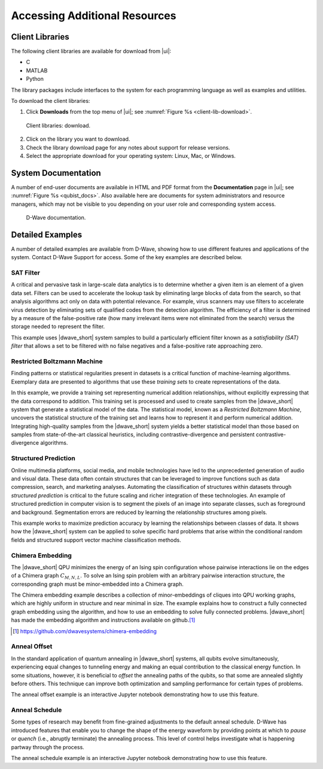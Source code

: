 .. _Libs:

===================================
Accessing Additional Resources
===================================

Client Libraries
===================

The following client libraries are available for download from |ui|:

* C
* MATLAB
* Python

The library packages include interfaces to the system for each programming language
as well as examples and utilities.

To download the client libraries:

1. Click **Downloads** from the top menu of |ui|; see :numref:`Figure %s <client-lib-download>`.

.. figure:: images/qubist_new_solver_api_page.png
  :scale: 85 %
  :name: client-lib-download

  Client libraries: download.

2. Click on the library you want to download.
3. Check the library download page for any notes about support for release versions.
4. Select the appropriate download for your operating system: Linux, Mac, or Windows.



System Documentation
===================================

A number of end-user documents are available in HTML and PDF format from the **Documentation**
page in |ui|; see :numref:`Figure %s <qubist_docs>`.
Also available here are documents for system administrators and resource managers,
which may not be visible to you depending on your user role and corresponding system access.

.. figure:: images/qubist_docs.png
  :scale: 85 %
  :name: qubist_docs

  D-Wave documentation.

  .. raw:: latex

    \newpage


Detailed Examples
===================================

A number of detailed examples are available from D-Wave, showing how to use different features and applications
of the system. Contact D-Wave Support for access. Some of the key examples are described below.

SAT Filter
------------------------------------

A critical and pervasive task in large-scale data analytics is to determine whether
a given item is an element of a given data set. Filters can be used to accelerate the
lookup task by eliminating large blocks of data from the search, so that analysis
algorithms act only on data with potential relevance. For example, virus scanners may
use filters to accelerate virus detection by eliminating sets of qualified codes
from the detection algorithm. The efficiency of a filter is determined by a measure
of the false-positive rate (how many irrelevant items were not eliminated from the search)
versus the storage needed to represent the filter.

This example uses |dwave_short| system samples to build a particularly efficient filter known as
a *satisfiability (SAT) filter* that allows a set to be filtered with no false negatives and a
false-positive rate approaching zero.

Restricted Boltzmann Machine
------------------------------------------------

Finding patterns or statistical regularities present in datasets is a critical function of machine-learning algorithms.
Exemplary data are presented to algorithms that use these *training sets* to create representations of the data.

In this example, we provide a training set representing numerical addition relationships, without explicitly expressing that the data
correspond to addition. This training set is processed and used to create samples from the |dwave_short| system that
generate a statistical model of the data. The statistical model, known as a *Restricted Boltzmann Machine*, uncovers
the statistical structure of the training set and learns how to represent it and perform numerical addition. Integrating
high-quality samples from the |dwave_short| system yields a better statistical model than those based on samples from
state-of-the-art classical heuristics, including contrastive-divergence and persistent contrastive-divergence algorithms.

Structured Prediction
----------------------------------------

Online multimedia platforms, social media, and mobile technologies have led to the unprecedented generation of
audio and visual data. These data often contain structures that can be leveraged to improve functions such as
data compression, search, and marketing analyses. Automating the classification of structures within datasets through *structured prediction*
is critical to the future scaling and richer integration of these technologies. An example of structured
prediction in computer vision is to segment the pixels of an image into separate classes, such as foreground and
background. Segmentation errors are reduced by learning the relationship structures among pixels.

This example works to maximize prediction accuracy by learning the relationships between classes of data.
It shows how the |dwave_short| system can be applied to solve specific hard problems that arise within the
conditional random fields and structured support vector machine classification methods.


Chimera Embedding
-------------------------------------

The |dwave_short| QPU minimizes the energy of an Ising spin configuration whose pairwise interactions lie on the
edges of a Chimera graph :math:`C_{M,N,L}`. To solve an Ising spin problem with an arbitrary pairwise interaction
structure, the corresponding graph must be minor-embedded into a Chimera graph.

The Chimera embedding example describes a collection of minor-embeddings of cliques into QPU working graphs,
which are highly uniform in structure and near minimal in size. The example explains how to construct a fully connected
graph embedding using the algorithm, and how to use an embedding to solve fully connected problems.
|dwave_short| has made the embedding algorithm and instructions available on github.\ [#]_



.. [#]
	https://github.com/dwavesystems/chimera-embedding


Anneal Offset
------------------------------

In the standard application of quantum annealing in |dwave_short| systems,
all qubits evolve simultaneously, experiencing equal changes to tunneling energy
and making an equal contribution to the classical energy function.
In some situations, however, it is beneficial to *offset* the annealing paths of
the qubits, so that some are annealed
slightly before others. This technique can improve both optimization and sampling
performance for certain types
of problems.

The anneal offset example is an interactive Jupyter notebook demonstrating
how to use this feature.

Anneal Schedule
-----------------

Some types of research may benefit from fine-grained adjustments to the default anneal
schedule. D-Wave has introduced features that enable you to change the shape
of the energy waveform by providing points
at which to *pause* or *quench* (i.e., abruptly terminate) the annealing process.
This level of control helps investigate what is happening partway through the process.

The anneal schedule example is an interactive Jupyter notebook demonstrating
how to use this feature.

